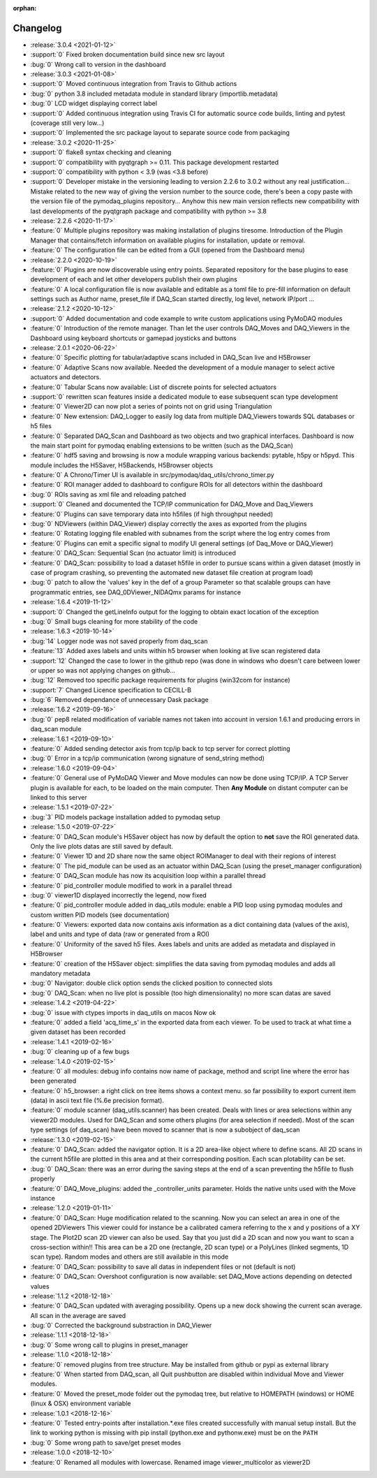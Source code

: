 :orphan:

=========
Changelog
=========
* :release:`3.0.4 <2021-01-12>`
* :support:`0` Fixed broken documentation build since new src layout
* :bug:`0` Wrong call to version in the dashboard
* :release:`3.0.3 <2021-01-08>`
* :support:`0` Moved continuous integration from Travis to Github actions
* :bug:`0` python 3.8 included metadata module in standard library (importlib.metadata)
* :bug:`0` LCD widget displaying correct label
* :support:`0` Added continuous integration using Travis CI for automatic source code builds, linting and pytest
  (coverage still very low...)
* :support:`0` Implemented the src package layout to separate source code from packaging
* :release:`3.0.2 <2020-11-25>`
* :support:`0` flake8 syntax checking and cleaning
* :support:`0` compatibility with pyqtgraph >= 0.11. This package development restarted
* :support:`0` compatibility with python < 3.9 (was <3.8 before)
* :support:`0` Developer mistake in the versioning leading to version 2.2.6 to 3.0.2 without any real justification...
  Mistake related to the new way of giving the version number to the source code, there's been a copy paste with the
  version file of the pymodaq_plugins repository... Anyhow this new main version reflects new compatibility with last
  developments of the pyqtgraph package and compatibility with python >= 3.8
* :release:`2.2.6 <2020-11-17>`
* :feature:`0` Multiple plugins repository was making installation of plugins tiresome. Introduction of the Plugin
  Manager that contains/fetch information on available plugins for installation, update or removal.
* :feature:`0` The configuration file can be edited from a GUI (opened from the Dashboard menu)
* :release:`2.2.0 <2020-10-19>`
* :feature:`0` Plugins are now discoverable using entry points. Separated repository for the base plugins to ease
  development of each and let other developers publish their own plugins
* :feature:`0` A local configuration file is now available and editable as a toml file to pre-fill information on
  default settings such as Author name, preset_file if DAQ_Scan started directly, log level, network IP/port ...
* :release:`2.1.2 <2020-10-12>`
* :support:`0` Added documentation and code example to write custom applications using PyMoDAQ modules
* :feature:`0` Introduction of the remote manager. Than let the user controls DAQ_Moves and DAQ_Viewers in the Dashboard
  using keyboard shortcuts or gamepad joysticks and buttons
* :release:`2.0.1 <2020-06-22>`
* :feature:`0` Specific plotting for tabular/adaptive scans included in DAQ_Scan live and H5Browser
* :feature:`0` Adaptive Scans now available. Needed the development of a module manager to select active actuators and
  detectors.
* :feature:`0` Tabular Scans now available: List of discrete points for selected actuators
* :support:`0` rewritten scan features inside a dedicated module to ease subsequent scan type development
* :feature:`0` Viewer2D can now plot a series of points not on grid using Triangulation
* :feature:`0` New extension: DAQ_Logger to easily log data from multiple DAQ_Viewers towards SQL databases or h5 files
* :feature:`0` Separated DAQ_Scan and Dashboard as two objects and two graphical interfaces. Dashboard is now the main
  start point for pymodaq enabling extensions to be written (such as the DAQ_Scan)
* :feature:`0` hdf5 saving and browsing is now a module wrapping various backends: pytable, h5py or h5pyd. This module
  includes the H5Saver, H5Backends, H5Browser objects
* :feature:`0` A Chrono/Timer UI is available in src/pymodaq/daq_utils/chrono_timer.py
* :feature:`0` ROI manager added to dashboard to configure ROIs for all detectors within the dashboard
* :bug:`0` ROIs saving as xml file and reloading patched
* :support:`0` Cleaned and documented the TCP/IP communication for DAQ_Move and Daq_Viewers
* :feature:`0` Plugins can save temporary data into h5files (if high throughput needed)
* :bug:`0` NDViewers (within DAQ_Viewer) display correctly the axes as exported from the plugins
* :feature:`0` Rotating logging file enabled with subnames from the script where the log entry comes from
* :feature:`0` Plugins can emit a specific signal to modify UI general settings (of Daq_Move or DAQ_Viewer)
* :feature:`0` DAQ_Scan: Sequential Scan (no actuator limit) is introduced
* :feature:`0` DAQ_Scan: possibility to load a dataset h5file in order to pursue scans within a given dataset (mostly in
  case of program crashing, so preventing the automated new dataset file creation at program load)
* :bug:`0` patch to allow the 'values' key in the def of a group Parameter so that scalable groups can have programmatic
  entries, see DAQ_0DViewer_NIDAQmx params for instance
* :release:`1.6.4 <2019-11-12>`
* :support:`0` Changed the getLineInfo output for the logging to obtain exact location of the exception
* :bug:`0` Small bugs cleaning for more stability of the code
* :release:`1.6.3 <2019-10-14>`
* :bug:`14` Logger node was not saved properly from daq_scan
* :feature:`13` Added axes labels and units within h5 browser when looking at live scan registered data
* :support:`12` Changed the case to lower in the github repo (was done in windows who doesn't care between lower or
  upper so was not applying changes on github...
* :bug:`12` Removed too specific package requirements for plugins (win32com for instance)
* :support:`7` Changed Licence specification to CECILL-B
* :bug:`6` Removed dependance of unnecessary Dask package
* :release:`1.6.2 <2019-09-16>`
* :bug:`0` pep8 related modification of variable names not taken into account in version 1.6.1 and producing errors in daq_scan module
* :release:`1.6.1 <2019-09-10>`
* :feature:`0` Added sending detector axis from tcp/ip back to tcp server for correct plotting
* :bug:`0` Error in a tcp/ip communication (wrong signature of send_string method)
* :release:`1.6.0 <2019-09-04>`
* :feature:`0` General use of PyMoDAQ Viewer and Move modules can now be done using TCP/IP. A TCP Server plugin is
  available for each, to be loaded on the main computer. Then **Any Module** on distant computer can be linked to this server
* :release:`1.5.1 <2019-07-22>`
* :bug:`3` PID models package installation added to pymodaq setup
* :release:`1.5.0 <2019-07-22>`
* :feature:`0` DAQ_Scan module's H5Saver object has now by default the option to **not** save the ROI generated data.
  Only the live plots datas are still saved by default.
* :feature:`0` Viewer 1D and 2D share now the same object ROIManager to deal with their regions of interest
* :feature:`0` The pid_module can be used as an actuator within DAQ_Scan (using the preset_manager configuration)
* :feature:`0` DAQ_Scan module has now its acquisition loop within a parallel thread
* :feature:`0` pid_controller module modified to work in a parallel thread
* :bug:`0` viewer1D displayed incorrectly the legend, now fixed
* :feature:`0` pid_controller module added in daq_utils module: enable a PID loop using pymodaq modules and custom
  written PID models (see documentation)
* :feature:`0` Viewers: exported data now contains axis information as a dict containing data (values of the axis),
  label and units and type of data (raw or generated from a ROI)
* :feature:`0` Uniformity of the saved h5 files. Axes labels and units are added as metadata and displayed in H5Browser
* :feature:`0` creation of the H5Saver object: simplifies the data saving from pymodaq modules and adds all mandatory metadata
* :bug:`0` Navigator: double click option sends the clicked position to connected slots
* :bug:`0` DAQ_Scan: when no live plot is possible (too high dimensionality) no more scan datas are saved
* :release:`1.4.2 <2019-04-22>`
* :bug:`0` issue with ctypes imports in daq_utils on macos Now ok
* :feature:`0` added a field 'acq_time_s' in the exported data from each viewer. To be used to track at what time a
  given dataset has been recorded
* :release:`1.4.1 <2019-02-16>`
* :bug:`0` cleaning up of a few bugs
* :release:`1.4.0 <2019-02-15>`
* :feature:`0` all modules: debug info contains now name of package, method and script line where the error has been generated
* :feature:`0` h5_browser: a right click on tree items shows a context menu. so far possibility to export current item (data)
  in ascii text file (%.6e precision format).
* :feature:`0` module scanner (daq_utils.scanner) has been created. Deals with lines or area selections within any viewer2D modules. Used for DAQ_Scan
  and some others plugins (for area selection if needed). Most of the scan type settings (of daq_scan) have been moved to scanner
  that is now a subobject of daq_scan
* :release:`1.3.0 <2019-02-15>`
* :feature:`0` DAQ_Scan: added the navigator option. It is a 2D area-like object where to define scans. All 2D scans in the current h5file
  are plotted in this area and at their corresponding position. Each scan plotability can be set.
* :bug:`0` DAQ_Scan: there was an error during the saving steps at the end of a scan preventing the h5file to flush properly
* :feature:`0` DAQ_Move_plugins: added the _controller_units parameter. Holds the native units used with the Move instance
* :release:`1.2.0 <2019-01-11>`
* :feature:`0` DAQ_Scan: Huge modification related to the scanning. Now you can select an area in one of the opened 2DViewers
  This viewer could for instance be a calibrated camera referring to the x and y positions of a XY stage. The Plot2D scan 2D viewer
  can also be used. Say that you just did a 2D scan and now you want to scan a cross-section within!!
  This area can be a 2D one (rectangle, 2D scan type) or a PolyLines (linked segments, 1D scan type). Random modes and
  others are still available in this mode
* :feature:`0` DAQ_Scan: possibility to save all datas in independent files or not (default is not)
* :feature:`0` DAQ_Scan: Overshoot configuration is now available: set DAQ_Move actions depending on detected values
* :release:`1.1.2 <2018-12-18>`
* :feature:`0` DAQ_Scan updated with averaging possibility. Opens up a new dock showing the current scan average. All scan in the average are saved
* :bug:`0` Corrected the background substraction in DAQ_Viewer
* :release:`1.1.1 <2018-12-18>`
* :bug:`0` Some wrong call to plugins in preset_manager
* :release:`1.1.0 <2018-12-18>`
* :feature:`0` removed plugins from tree structure. May be installed from github or pypi as external library
* :feature:`0` When started from DAQ_scan, all Quit pushbutton are disabled within individual Move and Viewer modules.
* :feature:`0` Moved the preset_mode folder out the pymodaq tree, but relative to HOMEPATH (windows) or HOME (linux & OSX) environment variable
* :release:`1.0.1 <2018-12-16>`
* :feature:`0` Tested entry-points after installation.*.exe files created successfully with manual setup install.
  But the link to working python is missing with pip install (python.exe and pythonw.exe) must be on the ``PATH``
* :bug:`0` Some wrong path to save/get preset modes
* :release:`1.0.0 <2018-12-10>`
* :feature:`0` Renamed all modules with lowercase. Renamed image viewer_multicolor as viewer2D


